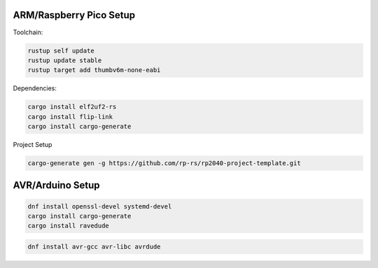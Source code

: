 

ARM/Raspberry Pico Setup
------------------------

Toolchain:

.. code-block:: bash

   rustup self update
   rustup update stable
   rustup target add thumbv6m-none-eabi

Dependencies:

.. code-block:: bash

   cargo install elf2uf2-rs
   cargo install flip-link
   cargo install cargo-generate


Project Setup

.. code-block:: bash

   cargo-generate gen -g https://github.com/rp-rs/rp2040-project-template.git

AVR/Arduino Setup
-----------------

.. code-block:: bash

   dnf install openssl-devel systemd-devel
   cargo install cargo-generate
   cargo install ravedude

.. code-block:: bash
   
   dnf install avr-gcc avr-libc avrdude
